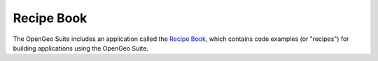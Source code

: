 .. _recipes:

Recipe Book
===========

The OpenGeo Suite includes an application called the `Recipe Book <../recipes>`_, which contains code examples (or "recipes") for building applications using the OpenGeo Suite.

